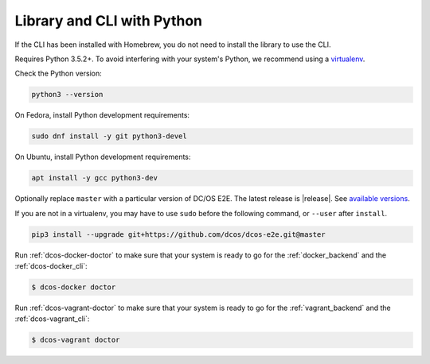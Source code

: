 Library and CLI with Python
~~~~~~~~~~~~~~~~~~~~~~~~~~~

If the CLI has been installed with Homebrew, you do not need to install the library to use the CLI.

Requires Python 3.5.2+.
To avoid interfering with your system's Python, we recommend using a `virtualenv <https://virtualenv.pypa.io/en/stable/>`_.

Check the Python version:

.. code:: sh

   python3 --version

On Fedora, install Python development requirements:

.. code:: sh

   sudo dnf install -y git python3-devel

On Ubuntu, install Python development requirements:

.. code:: sh

   apt install -y gcc python3-dev

Optionally replace ``master`` with a particular version of DC/OS E2E.
The latest release is |release|.
See `available versions <https://github.com/dcos/dcos-e2e/tags>`_.

If you are not in a virtualenv, you may have to use ``sudo`` before the following command, or ``--user`` after ``install``.

.. code:: sh

    pip3 install --upgrade git+https://github.com/dcos/dcos-e2e.git@master

Run :ref:`dcos-docker-doctor` to make sure that your system is ready to go for the :ref:`docker_backend` and the :ref:`dcos-docker_cli`:

.. code-block:: console

   $ dcos-docker doctor

Run :ref:`dcos-vagrant-doctor` to make sure that your system is ready to go for the :ref:`vagrant_backend` and the :ref:`dcos-vagrant_cli`:

.. code-block:: console

   $ dcos-vagrant doctor
